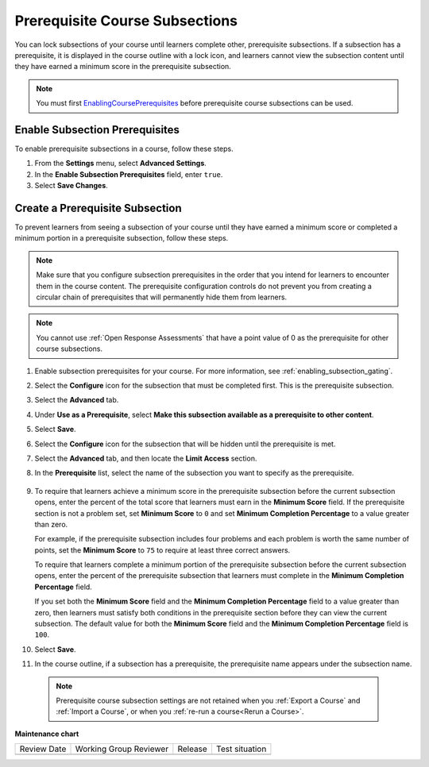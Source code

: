 .. _configuring_prerequisite_content:

################################
Prerequisite Course Subsections
################################

.. tags:: educator, how-to

You can lock subsections of your course until learners complete other,
prerequisite subsections. If a subsection has a prerequisite, it is displayed
in the course outline with a lock icon, and learners cannot view the subsection
content until they have earned a minimum score in the prerequisite subsection.

.. note::
   You must first `<Enabling Course Prerequisites>`_ before
   prerequisite course subsections can be used.

.. _enabling_subsection_gating:

********************************
Enable Subsection Prerequisites
********************************

To enable prerequisite subsections in a course, follow these steps.

#. From the **Settings** menu, select **Advanced Settings**.

#. In the **Enable Subsection Prerequisites** field, enter ``true``.

#. Select **Save Changes**.

.. _creating_a_prerequisite_subsection:

********************************
Create a Prerequisite Subsection
********************************

To prevent learners from seeing a subsection of your course until they have
earned a minimum score or completed a minimum portion in a prerequisite
subsection, follow these steps.

.. note::
    Make sure that you configure subsection prerequisites in the order that you
    intend for learners to encounter them in the course content. The
    prerequisite configuration controls do not prevent you from creating a
    circular chain of prerequisites that will permanently hide them from
    learners.

.. note::
    You cannot use :ref:`Open Response Assessments` that have a point value of 0 as the prerequisite for other course
    subsections.

#. Enable subsection prerequisites for your course. For more information, see
   :ref:`enabling_subsection_gating`.

#. Select the **Configure** icon for the subsection that must be completed
   first. This is the prerequisite subsection.

   .. image:: /_images/educator_how_tos/subsections-settings-icon.png
     :alt: A subsection in the course outline with the configure icon
      indicated.
     :width: 600

#. Select the **Advanced** tab.

#. Under **Use as a Prerequisite**, select **Make this subsection available as
   a prerequisite to other content**.

#. Select **Save**.

#. Select the **Configure** icon for the subsection that
   will be hidden until the prerequisite is met.

#. Select the **Advanced** tab, and then locate the **Limit Access** section.

#. In the **Prerequisite** list, select the name of the subsection you want to
   specify as the prerequisite.

      .. image:: /_images/educator_how_tos/prerequisite-percent-complete.png
       :alt: The Limit Access section in the Advanced settings, showing the
           Prerequisite, Minimum Score, and Minimum Completion Percentage
           controls.

#. To require that learners achieve a minimum score in the prerequisite
   subsection before the current subsection opens, enter the percent of the
   total score that learners must earn in the **Minimum Score** field. If
   the prerequisite section is not a problem set, set **Minimum Score** to
   ``0`` and set **Minimum Completion Percentage** to a value greater than
   zero.

   For example, if the prerequisite subsection includes four problems and each
   problem is worth the same number of points, set the **Minimum Score** to
   ``75`` to require at least three correct answers.

   To require that learners complete a minimum portion of the prerequisite
   subsection before the current subsection opens, enter the percent of the
   prerequisite subsection that learners must complete in the **Minimum
   Completion Percentage** field.

   If you set both the **Minimum Score** field and the **Minimum Completion
   Percentage** field to a value greater than zero, then learners must satisfy
   both conditions in the prerequisite section before they can view the
   current subsection. The default value for both the **Minimum Score** field
   and the **Minimum Completion Percentage** field is ``100``.

#. Select **Save**.

#. In the course outline, if a subsection has a prerequisite, the prerequisite
   name appears under the subsection name.

   .. image:: /_images/educator_how_tos/studio-locked-content.png
     :alt: A subsection in the course outline with a prerequsitie indicated.
     :width: 600

  .. note:: Prerequisite course subsection settings are not retained when
     you :ref:`Export a Course` and :ref:`Import a Course`, or
     when you :ref:`re-run a course<Rerun a Course>`.

.. seealso::
  

  :ref:`Controlling Content Visibility` (reference)     

**Maintenance chart**

+--------------+-------------------------------+----------------+--------------------------------+
| Review Date  | Working Group Reviewer        |   Release      |Test situation                  |
+--------------+-------------------------------+----------------+--------------------------------+
|              |                               |                |                                |
+--------------+-------------------------------+----------------+--------------------------------+
